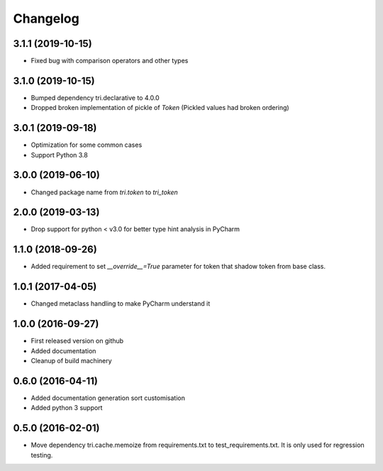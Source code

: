 Changelog
=========

3.1.1 (2019-10-15)
~~~~~~~~~~~~~~~~~~

* Fixed bug with comparison operators and other types


3.1.0 (2019-10-15)
~~~~~~~~~~~~~~~~~~

* Bumped dependency tri.declarative to 4.0.0

* Dropped broken implementation of pickle of `Token` (Pickled values had broken ordering)


3.0.1 (2019-09-18)
~~~~~~~~~~~~~~~~~~

* Optimization for some common cases

* Support Python 3.8


3.0.0 (2019-06-10)
~~~~~~~~~~~~~~~~~~

* Changed package name from `tri.token` to `tri_token`


2.0.0 (2019-03-13)
~~~~~~~~~~~~~~~~~~

* Drop support for python < v3.0 for better type hint analysis in PyCharm


1.1.0 (2018-09-26)
~~~~~~~~~~~~~~~~~~

* Added requirement to set `__override__=True` parameter for token that shadow token from base class.


1.0.1 (2017-04-05)
~~~~~~~~~~~~~~~~~~

* Changed metaclass handling to make PyCharm understand it


1.0.0 (2016-09-27)
~~~~~~~~~~~~~~~~~~

* First released version on github

* Added documentation

* Cleanup of build machinery


0.6.0 (2016-04-11)
~~~~~~~~~~~~~~~~~~

* Added documentation generation sort customisation

* Added python 3 support


0.5.0 (2016-02-01)
~~~~~~~~~~~~~~~~~~

* Move dependency tri.cache.memoize from requirements.txt to test_requirements.txt. It is only used
  for regression testing.
